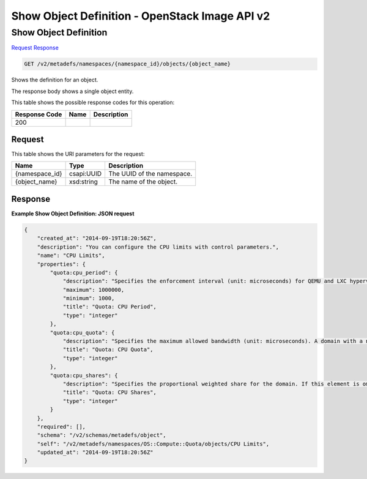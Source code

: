 =============================================================================
Show Object Definition -  OpenStack Image API v2
=============================================================================

Show Object Definition
~~~~~~~~~~~~~~~~~~~~~~~~~

`Request <GET_show_object_definition_v2_metadefs_namespaces_namespace_id_objects_object_name_.rst#request>`__
`Response <GET_show_object_definition_v2_metadefs_namespaces_namespace_id_objects_object_name_.rst#response>`__

.. code-block:: javascript

    GET /v2/metadefs/namespaces/{namespace_id}/objects/{object_name}

Shows the definition for an object.

The response body shows a single object entity.



This table shows the possible response codes for this operation:


+--------------------------+-------------------------+-------------------------+
|Response Code             |Name                     |Description              |
+==========================+=========================+=========================+
|200                       |                         |                         |
+--------------------------+-------------------------+-------------------------+


Request
^^^^^^^^^^^^^^^^^

This table shows the URI parameters for the request:

+--------------------------+-------------------------+-------------------------+
|Name                      |Type                     |Description              |
+==========================+=========================+=========================+
|{namespace_id}            |csapi:UUID               |The UUID of the          |
|                          |                         |namespace.               |
+--------------------------+-------------------------+-------------------------+
|{object_name}             |xsd:string               |The name of the object.  |
+--------------------------+-------------------------+-------------------------+








Response
^^^^^^^^^^^^^^^^^^





**Example Show Object Definition: JSON request**


.. code::

    {
        "created_at": "2014-09-19T18:20:56Z",
        "description": "You can configure the CPU limits with control parameters.",
        "name": "CPU Limits",
        "properties": {
            "quota:cpu_period": {
                "description": "Specifies the enforcement interval (unit: microseconds) for QEMU and LXC hypervisors. Within a period, each VCPU of the domain is not allowed to consume more than the quota worth of runtime. The value should be in range [1000, 1000000]. A period with value 0 means no value.",
                "maximum": 1000000,
                "minimum": 1000,
                "title": "Quota: CPU Period",
                "type": "integer"
            },
            "quota:cpu_quota": {
                "description": "Specifies the maximum allowed bandwidth (unit: microseconds). A domain with a negative-value quota indicates that the domain has infinite bandwidth, which means that it is not bandwidth controlled. The value should be in range [1000, 18446744073709551] or less than 0. A quota with value 0 means no value. You can use this feature to ensure that all vCPUs run at the same speed.",
                "title": "Quota: CPU Quota",
                "type": "integer"
            },
            "quota:cpu_shares": {
                "description": "Specifies the proportional weighted share for the domain. If this element is omitted, the service defaults to the OS provided defaults. There is no unit for the value; it is a relative measure based on the setting of other VMs. For example, a VM configured with value 2048 gets twice as much CPU time as a VM configured with value 1024.",
                "title": "Quota: CPU Shares",
                "type": "integer"
            }
        },
        "required": [],
        "schema": "/v2/schemas/metadefs/object",
        "self": "/v2/metadefs/namespaces/OS::Compute::Quota/objects/CPU Limits",
        "updated_at": "2014-09-19T18:20:56Z"
    }
    


